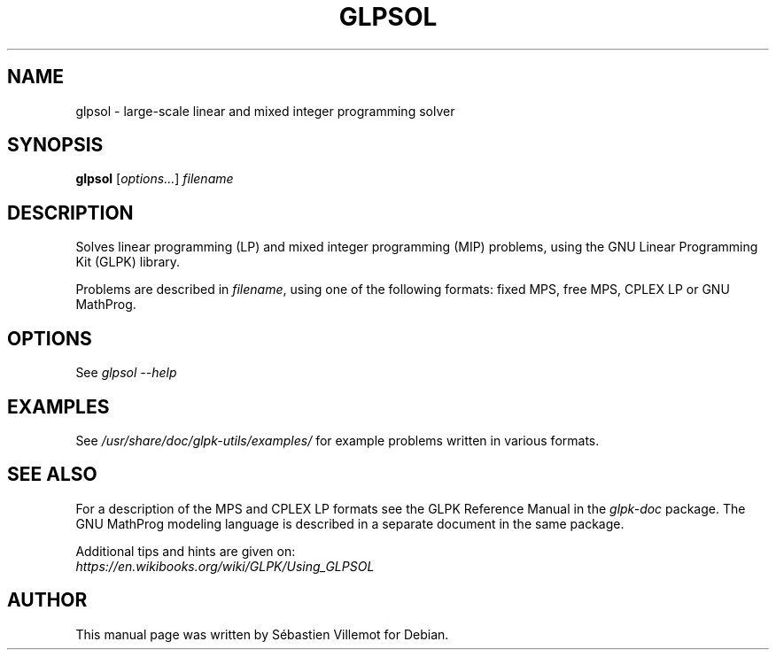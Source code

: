 .TH GLPSOL 1
.SH NAME
glpsol \- large-scale linear and mixed integer programming solver
.SH SYNOPSIS
.B glpsol
[\fIoptions...\fR] \fIfilename\fR
.SH DESCRIPTION
Solves linear programming (LP) and mixed integer programming (MIP) problems,
using the GNU Linear Programming Kit (GLPK) library.
.PP
Problems are described in \fIfilename\fR, using one of the following formats:
fixed MPS, free MPS, CPLEX LP or GNU MathProg.
.SH OPTIONS
See
.I glpsol --help
.SH EXAMPLES
See \fI/usr/share/doc/glpk-utils/examples/\fR for example problems written in
various formats.
.SH SEE ALSO
For a description of the MPS and CPLEX LP formats see the GLPK Reference Manual
in the \fIglpk-doc\fR package. The GNU MathProg modeling language is
described in a separate document in the same package.
.PP
Additional tips and hints are given on:
.br
\fIhttps://en.wikibooks.org/wiki/GLPK/Using_GLPSOL\fR
.SH AUTHOR
This manual page was written by Sébastien Villemot for Debian.
